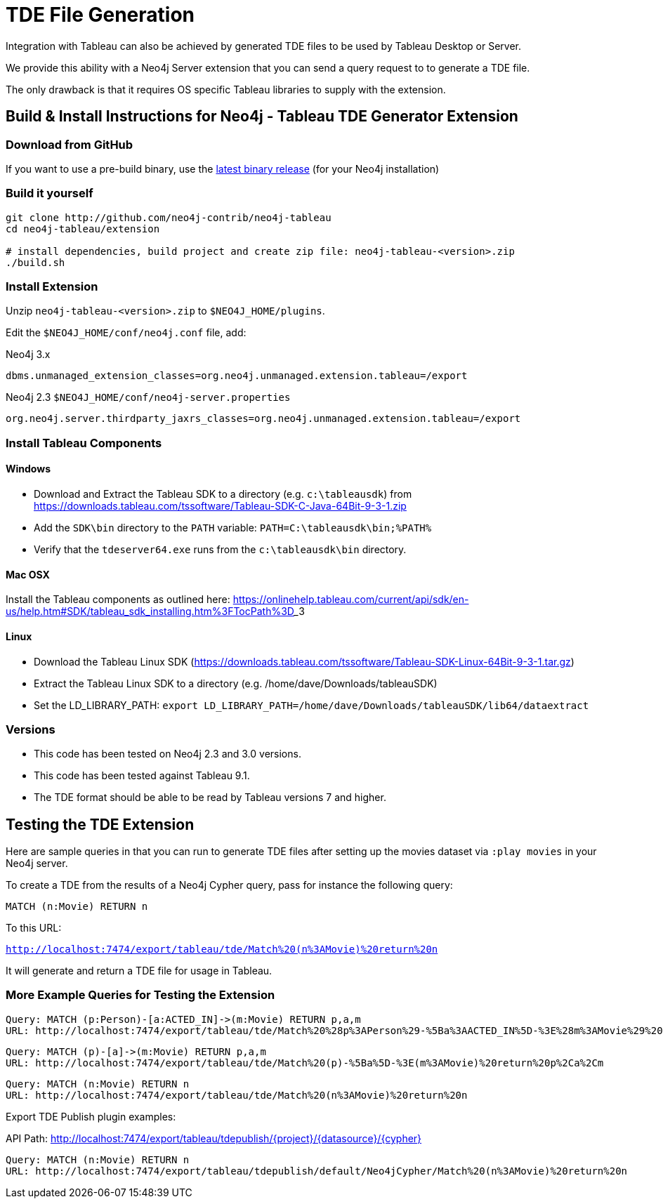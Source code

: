 = TDE File Generation

Integration with Tableau can also be achieved by generated TDE files to be used by Tableau Desktop or Server.

We provide this ability with a Neo4j Server extension that you can send a query request to to generate a TDE file.

The only drawback is that it requires OS specific Tableau libraries to supply with the extension.

== Build & Install Instructions for Neo4j - Tableau TDE Generator Extension

=== Download from GitHub

If you want to use a pre-build binary, use the http://github.com/neo4j-contrib/neo4j-tableau/releases[latest binary release] (for your Neo4j installation)

=== Build it yourself

----
git clone http://github.com/neo4j-contrib/neo4j-tableau
cd neo4j-tableau/extension

# install dependencies, build project and create zip file: neo4j-tableau-<version>.zip
./build.sh
----

=== Install Extension

Unzip `neo4j-tableau-<version>.zip` to `$NEO4J_HOME/plugins`.

Edit the `$NEO4J_HOME/conf/neo4j.conf` file, add:

.Neo4j 3.x
----
dbms.unmanaged_extension_classes=org.neo4j.unmanaged.extension.tableau=/export
----

.Neo4j 2.3 `$NEO4J_HOME/conf/neo4j-server.properties`
----
org.neo4j.server.thirdparty_jaxrs_classes=org.neo4j.unmanaged.extension.tableau=/export
----

// dbms.unmanaged_extension_classes=org.neo4j.unmanaged.extension.tableau=/export,org.neo4j.tableau.wdc=/tableau/wdc

=== Install Tableau Components

==== Windows

* Download and Extract the Tableau SDK to a directory (e.g. `c:\tableausdk`) from https://downloads.tableau.com/tssoftware/Tableau-SDK-C-Java-64Bit-9-3-1.zip
* Add the `SDK\bin` directory to the `PATH` variable: `PATH=C:\tableausdk\bin;%PATH%`
* Verify that the `tdeserver64.exe` runs from the `c:\tableausdk\bin` directory.

==== Mac OSX

Install the Tableau components as outlined here:
https://onlinehelp.tableau.com/current/api/sdk/en-us/help.htm#SDK/tableau_sdk_installing.htm%3FTocPath%3D_____3

==== Linux

* Download the Tableau Linux SDK (https://downloads.tableau.com/tssoftware/Tableau-SDK-Linux-64Bit-9-3-1.tar.gz)
* Extract the Tableau Linux SDK to a directory (e.g. /home/dave/Downloads/tableauSDK)
* Set the LD_LIBRARY_PATH: `export LD_LIBRARY_PATH=/home/dave/Downloads/tableauSDK/lib64/dataextract`

=== Versions

* This code has been tested on Neo4j 2.3 and 3.0 versions. 
* This code has been tested against Tableau 9.1.
* The TDE format should be able to be read by Tableau versions 7 and higher.

== Testing the TDE Extension


Here are sample queries in that you can run to generate TDE files after setting up the movies dataset via `:play movies` in your Neo4j server.

To create a TDE from the results of a Neo4j Cypher query, pass for instance the following query:

[source,cypher]
----
MATCH (n:Movie) RETURN n
----

To this URL:

`http://localhost:7474/export/tableau/tde/Match%20(n%3AMovie)%20return%20n`

It will generate and return a TDE file for usage in Tableau.

=== More Example Queries for Testing the Extension

----
Query: MATCH (p:Person)-[a:ACTED_IN]->(m:Movie) RETURN p,a,m
URL: http://localhost:7474/export/tableau/tde/Match%20%28p%3APerson%29-%5Ba%3AACTED_IN%5D-%3E%28m%3AMovie%29%20return%20p%2Ca%2Cm
----

----
Query: MATCH (p)-[a]->(m:Movie) RETURN p,a,m
URL: http://localhost:7474/export/tableau/tde/Match%20(p)-%5Ba%5D-%3E(m%3AMovie)%20return%20p%2Ca%2Cm
----

----
Query: MATCH (n:Movie) RETURN n
URL: http://localhost:7474/export/tableau/tde/Match%20(n%3AMovie)%20return%20n
----

Export TDE Publish plugin examples:

API Path: http://localhost:7474/export/tableau/tdepublish/{project}/{datasource}/{cypher}

----
Query: MATCH (n:Movie) RETURN n
URL: http://localhost:7474/export/tableau/tdepublish/default/Neo4jCypher/Match%20(n%3AMovie)%20return%20n
----

